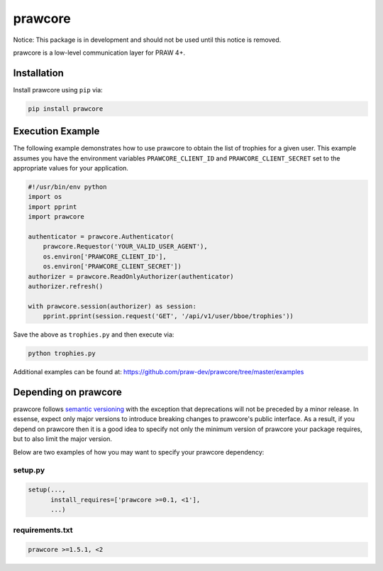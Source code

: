 .. _main_page:

prawcore
========

.. image:: https://travis-ci.org/praw-dev/prawcore.svg?branch=master
           :target: https://travis-ci.org/praw-dev/prawcore
.. image:: https://coveralls.io/repos/github/praw-dev/prawcore/badge.svg?branch=master
           :target: https://coveralls.io/github/praw-dev/prawcore?branch=master


Notice: This package is in development and should not be used until this notice
is removed.

prawcore is a low-level communication layer for PRAW 4+.


Installation
------------

Install prawcore using ``pip`` via:

.. code-block:: console

    pip install prawcore


Execution Example
-----------------

The following example demonstrates how to use prawcore to obtain the list of
trophies for a given user. This example assumes you have the environment
variables ``PRAWCORE_CLIENT_ID`` and ``PRAWCORE_CLIENT_SECRET`` set to the
appropriate values for your application.

.. code-block:: python

   #!/usr/bin/env python
   import os
   import pprint
   import prawcore

   authenticator = prawcore.Authenticator(
       prawcore.Requestor('YOUR_VALID_USER_AGENT'),
       os.environ['PRAWCORE_CLIENT_ID'],
       os.environ['PRAWCORE_CLIENT_SECRET'])
   authorizer = prawcore.ReadOnlyAuthorizer(authenticator)
   authorizer.refresh()

   with prawcore.session(authorizer) as session:
       pprint.pprint(session.request('GET', '/api/v1/user/bboe/trophies'))

Save the above as ``trophies.py`` and then execute via:

.. code-block:: console

   python trophies.py

Additional examples can be found at:
https://github.com/praw-dev/prawcore/tree/master/examples


Depending on prawcore
---------------------

prawcore follows `semantic versioning <http://semver.org/>`_ with the exception
that deprecations will not be preceded by a minor release. In essense, expect
only major versions to introduce breaking changes to prawcore's public
interface. As a result, if you depend on prawcore then it is a good idea to
specify not only the minimum version of prawcore your package requires, but to
also limit the major version.

Below are two examples of how you may want to specify your prawcore dependency:

setup.py
~~~~~~~~

.. code-block:: python

   setup(...,
         install_requires=['prawcore >=0.1, <1'],
         ...)

requirements.txt
~~~~~~~~~~~~~~~~

.. code-block:: text

   prawcore >=1.5.1, <2
